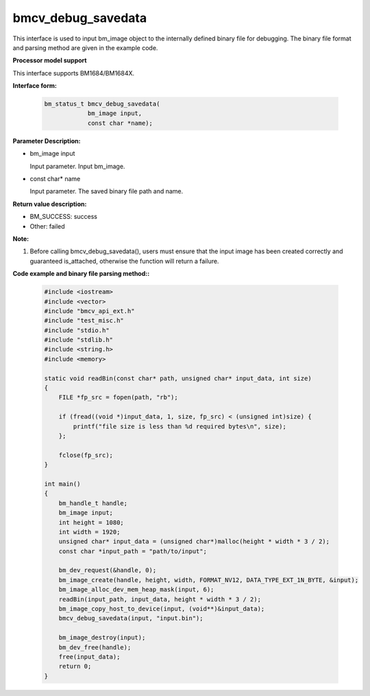 bmcv_debug_savedata
====================

This interface is used to input bm_image object to the internally defined binary file for debugging. The binary file format and parsing method are given in the example code.


**Processor model support**

This interface supports BM1684/BM1684X.


**Interface form:**

    .. code-block:: c

        bm_status_t bmcv_debug_savedata(
                    bm_image input,
                    const char *name);


**Parameter Description:**

* bm_image input

  Input parameter. Input bm_image.

* const char\* name

  Input parameter. The saved binary file path and name.


**Return value description:**

* BM_SUCCESS: success

* Other: failed


**Note:**

1. Before calling bmcv_debug_savedata(), users must ensure that the input image has been created correctly and guaranteed is_attached, otherwise the function will return a failure.


**Code example and binary file parsing method::**

    .. code-block:: c

        #include <iostream>
        #include <vector>
        #include "bmcv_api_ext.h"
        #include "test_misc.h"
        #include "stdio.h"
        #include "stdlib.h"
        #include <string.h>
        #include <memory>

        static void readBin(const char* path, unsigned char* input_data, int size)
        {
            FILE *fp_src = fopen(path, "rb");

            if (fread((void *)input_data, 1, size, fp_src) < (unsigned int)size) {
                printf("file size is less than %d required bytes\n", size);
            };

            fclose(fp_src);
        }

        int main()
        {
            bm_handle_t handle;
            bm_image input;
            int height = 1080;
            int width = 1920;
            unsigned char* input_data = (unsigned char*)malloc(height * width * 3 / 2);
            const char *input_path = "path/to/input";

            bm_dev_request(&handle, 0);
            bm_image_create(handle, height, width, FORMAT_NV12, DATA_TYPE_EXT_1N_BYTE, &input);
            bm_image_alloc_dev_mem_heap_mask(input, 6);
            readBin(input_path, input_data, height * width * 3 / 2);
            bm_image_copy_host_to_device(input, (void**)&input_data);
            bmcv_debug_savedata(input, "input.bin");

            bm_image_destroy(input);
            bm_dev_free(handle);
            free(input_data);
            return 0;
        }